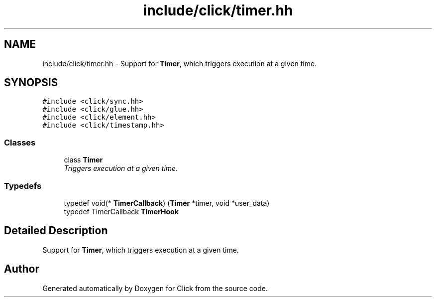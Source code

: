 .TH "include/click/timer.hh" 3 "Thu Oct 12 2017" "Click" \" -*- nroff -*-
.ad l
.nh
.SH NAME
include/click/timer.hh \- Support for \fBTimer\fP, which triggers execution at a given time\&.  

.SH SYNOPSIS
.br
.PP
\fC#include <click/sync\&.hh>\fP
.br
\fC#include <click/glue\&.hh>\fP
.br
\fC#include <click/element\&.hh>\fP
.br
\fC#include <click/timestamp\&.hh>\fP
.br

.SS "Classes"

.in +1c
.ti -1c
.RI "class \fBTimer\fP"
.br
.RI "\fITriggers execution at a given time\&. \fP"
.in -1c
.SS "Typedefs"

.in +1c
.ti -1c
.RI "typedef void(* \fBTimerCallback\fP) (\fBTimer\fP *timer, void *user_data)"
.br
.ti -1c
.RI "typedef TimerCallback \fBTimerHook\fP"
.br
.in -1c
.SH "Detailed Description"
.PP 
Support for \fBTimer\fP, which triggers execution at a given time\&. 


.SH "Author"
.PP 
Generated automatically by Doxygen for Click from the source code\&.
